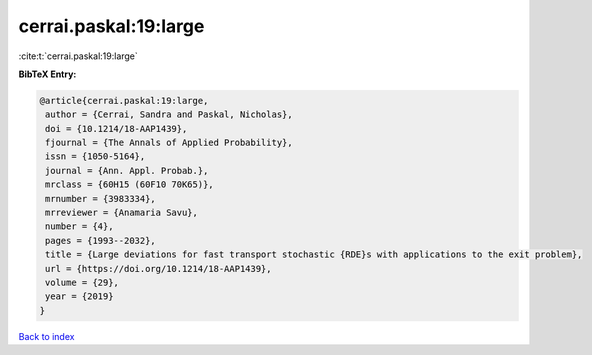 cerrai.paskal:19:large
======================

:cite:t:`cerrai.paskal:19:large`

**BibTeX Entry:**

.. code-block:: bibtex

   @article{cerrai.paskal:19:large,
    author = {Cerrai, Sandra and Paskal, Nicholas},
    doi = {10.1214/18-AAP1439},
    fjournal = {The Annals of Applied Probability},
    issn = {1050-5164},
    journal = {Ann. Appl. Probab.},
    mrclass = {60H15 (60F10 70K65)},
    mrnumber = {3983334},
    mrreviewer = {Anamaria Savu},
    number = {4},
    pages = {1993--2032},
    title = {Large deviations for fast transport stochastic {RDE}s with applications to the exit problem},
    url = {https://doi.org/10.1214/18-AAP1439},
    volume = {29},
    year = {2019}
   }

`Back to index <../By-Cite-Keys.rst>`_

